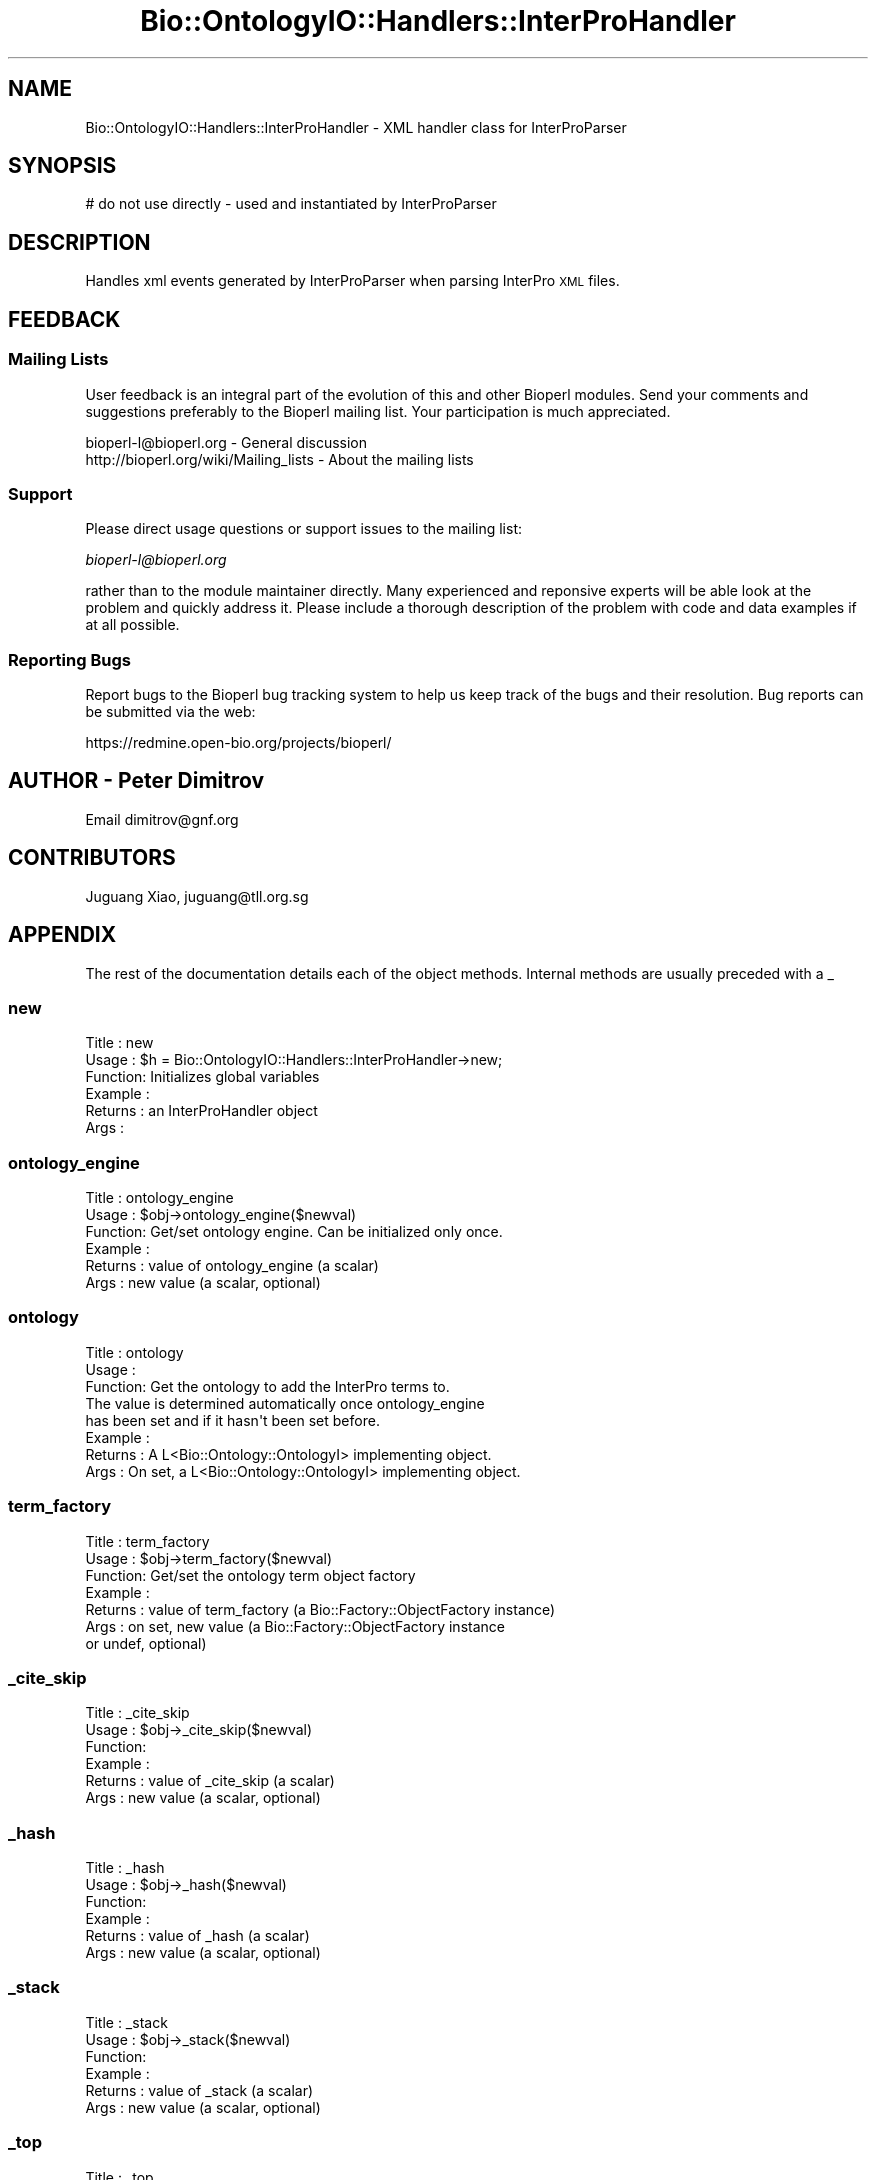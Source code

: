 .\" Automatically generated by Pod::Man 2.25 (Pod::Simple 3.16)
.\"
.\" Standard preamble:
.\" ========================================================================
.de Sp \" Vertical space (when we can't use .PP)
.if t .sp .5v
.if n .sp
..
.de Vb \" Begin verbatim text
.ft CW
.nf
.ne \\$1
..
.de Ve \" End verbatim text
.ft R
.fi
..
.\" Set up some character translations and predefined strings.  \*(-- will
.\" give an unbreakable dash, \*(PI will give pi, \*(L" will give a left
.\" double quote, and \*(R" will give a right double quote.  \*(C+ will
.\" give a nicer C++.  Capital omega is used to do unbreakable dashes and
.\" therefore won't be available.  \*(C` and \*(C' expand to `' in nroff,
.\" nothing in troff, for use with C<>.
.tr \(*W-
.ds C+ C\v'-.1v'\h'-1p'\s-2+\h'-1p'+\s0\v'.1v'\h'-1p'
.ie n \{\
.    ds -- \(*W-
.    ds PI pi
.    if (\n(.H=4u)&(1m=24u) .ds -- \(*W\h'-12u'\(*W\h'-12u'-\" diablo 10 pitch
.    if (\n(.H=4u)&(1m=20u) .ds -- \(*W\h'-12u'\(*W\h'-8u'-\"  diablo 12 pitch
.    ds L" ""
.    ds R" ""
.    ds C` ""
.    ds C' ""
'br\}
.el\{\
.    ds -- \|\(em\|
.    ds PI \(*p
.    ds L" ``
.    ds R" ''
'br\}
.\"
.\" Escape single quotes in literal strings from groff's Unicode transform.
.ie \n(.g .ds Aq \(aq
.el       .ds Aq '
.\"
.\" If the F register is turned on, we'll generate index entries on stderr for
.\" titles (.TH), headers (.SH), subsections (.SS), items (.Ip), and index
.\" entries marked with X<> in POD.  Of course, you'll have to process the
.\" output yourself in some meaningful fashion.
.ie \nF \{\
.    de IX
.    tm Index:\\$1\t\\n%\t"\\$2"
..
.    nr % 0
.    rr F
.\}
.el \{\
.    de IX
..
.\}
.\"
.\" Accent mark definitions (@(#)ms.acc 1.5 88/02/08 SMI; from UCB 4.2).
.\" Fear.  Run.  Save yourself.  No user-serviceable parts.
.    \" fudge factors for nroff and troff
.if n \{\
.    ds #H 0
.    ds #V .8m
.    ds #F .3m
.    ds #[ \f1
.    ds #] \fP
.\}
.if t \{\
.    ds #H ((1u-(\\\\n(.fu%2u))*.13m)
.    ds #V .6m
.    ds #F 0
.    ds #[ \&
.    ds #] \&
.\}
.    \" simple accents for nroff and troff
.if n \{\
.    ds ' \&
.    ds ` \&
.    ds ^ \&
.    ds , \&
.    ds ~ ~
.    ds /
.\}
.if t \{\
.    ds ' \\k:\h'-(\\n(.wu*8/10-\*(#H)'\'\h"|\\n:u"
.    ds ` \\k:\h'-(\\n(.wu*8/10-\*(#H)'\`\h'|\\n:u'
.    ds ^ \\k:\h'-(\\n(.wu*10/11-\*(#H)'^\h'|\\n:u'
.    ds , \\k:\h'-(\\n(.wu*8/10)',\h'|\\n:u'
.    ds ~ \\k:\h'-(\\n(.wu-\*(#H-.1m)'~\h'|\\n:u'
.    ds / \\k:\h'-(\\n(.wu*8/10-\*(#H)'\z\(sl\h'|\\n:u'
.\}
.    \" troff and (daisy-wheel) nroff accents
.ds : \\k:\h'-(\\n(.wu*8/10-\*(#H+.1m+\*(#F)'\v'-\*(#V'\z.\h'.2m+\*(#F'.\h'|\\n:u'\v'\*(#V'
.ds 8 \h'\*(#H'\(*b\h'-\*(#H'
.ds o \\k:\h'-(\\n(.wu+\w'\(de'u-\*(#H)/2u'\v'-.3n'\*(#[\z\(de\v'.3n'\h'|\\n:u'\*(#]
.ds d- \h'\*(#H'\(pd\h'-\w'~'u'\v'-.25m'\f2\(hy\fP\v'.25m'\h'-\*(#H'
.ds D- D\\k:\h'-\w'D'u'\v'-.11m'\z\(hy\v'.11m'\h'|\\n:u'
.ds th \*(#[\v'.3m'\s+1I\s-1\v'-.3m'\h'-(\w'I'u*2/3)'\s-1o\s+1\*(#]
.ds Th \*(#[\s+2I\s-2\h'-\w'I'u*3/5'\v'-.3m'o\v'.3m'\*(#]
.ds ae a\h'-(\w'a'u*4/10)'e
.ds Ae A\h'-(\w'A'u*4/10)'E
.    \" corrections for vroff
.if v .ds ~ \\k:\h'-(\\n(.wu*9/10-\*(#H)'\s-2\u~\d\s+2\h'|\\n:u'
.if v .ds ^ \\k:\h'-(\\n(.wu*10/11-\*(#H)'\v'-.4m'^\v'.4m'\h'|\\n:u'
.    \" for low resolution devices (crt and lpr)
.if \n(.H>23 .if \n(.V>19 \
\{\
.    ds : e
.    ds 8 ss
.    ds o a
.    ds d- d\h'-1'\(ga
.    ds D- D\h'-1'\(hy
.    ds th \o'bp'
.    ds Th \o'LP'
.    ds ae ae
.    ds Ae AE
.\}
.rm #[ #] #H #V #F C
.\" ========================================================================
.\"
.IX Title "Bio::OntologyIO::Handlers::InterProHandler 3"
.TH Bio::OntologyIO::Handlers::InterProHandler 3 "2014-06-06" "perl v5.14.2" "User Contributed Perl Documentation"
.\" For nroff, turn off justification.  Always turn off hyphenation; it makes
.\" way too many mistakes in technical documents.
.if n .ad l
.nh
.SH "NAME"
Bio::OntologyIO::Handlers::InterProHandler \- XML handler class for InterProParser
.SH "SYNOPSIS"
.IX Header "SYNOPSIS"
.Vb 1
\& # do not use directly \- used and instantiated by InterProParser
.Ve
.SH "DESCRIPTION"
.IX Header "DESCRIPTION"
Handles xml events generated by InterProParser when parsing InterPro
\&\s-1XML\s0 files.
.SH "FEEDBACK"
.IX Header "FEEDBACK"
.SS "Mailing Lists"
.IX Subsection "Mailing Lists"
User feedback is an integral part of the evolution of this and other
Bioperl modules. Send your comments and suggestions preferably to
the Bioperl mailing list.  Your participation is much appreciated.
.PP
.Vb 2
\&  bioperl\-l@bioperl.org                  \- General discussion
\&  http://bioperl.org/wiki/Mailing_lists  \- About the mailing lists
.Ve
.SS "Support"
.IX Subsection "Support"
Please direct usage questions or support issues to the mailing list:
.PP
\&\fIbioperl\-l@bioperl.org\fR
.PP
rather than to the module maintainer directly. Many experienced and
reponsive experts will be able look at the problem and quickly
address it. Please include a thorough description of the problem
with code and data examples if at all possible.
.SS "Reporting Bugs"
.IX Subsection "Reporting Bugs"
Report bugs to the Bioperl bug tracking system to help us keep track
of the bugs and their resolution. Bug reports can be submitted via the
web:
.PP
.Vb 1
\&  https://redmine.open\-bio.org/projects/bioperl/
.Ve
.SH "AUTHOR \- Peter Dimitrov"
.IX Header "AUTHOR - Peter Dimitrov"
Email dimitrov@gnf.org
.SH "CONTRIBUTORS"
.IX Header "CONTRIBUTORS"
Juguang Xiao, juguang@tll.org.sg
.SH "APPENDIX"
.IX Header "APPENDIX"
The rest of the documentation details each of the object methods.
Internal methods are usually preceded with a _
.SS "new"
.IX Subsection "new"
.Vb 6
\& Title   : new
\& Usage   : $h = Bio::OntologyIO::Handlers::InterProHandler\->new;
\& Function: Initializes global variables
\& Example :
\& Returns : an InterProHandler object
\& Args    :
.Ve
.SS "ontology_engine"
.IX Subsection "ontology_engine"
.Vb 6
\& Title   : ontology_engine
\& Usage   : $obj\->ontology_engine($newval)
\& Function: Get/set ontology engine. Can be initialized only once.
\& Example :
\& Returns : value of ontology_engine (a scalar)
\& Args    : new value (a scalar, optional)
.Ve
.SS "ontology"
.IX Subsection "ontology"
.Vb 3
\& Title   : ontology
\& Usage   :
\& Function: Get the ontology to add the InterPro terms to.
\&
\&           The value is determined automatically once ontology_engine
\&           has been set and if it hasn\*(Aqt been set before.
\&
\& Example :
\& Returns : A L<Bio::Ontology::OntologyI> implementing object.
\& Args    : On set, a L<Bio::Ontology::OntologyI> implementing object.
.Ve
.SS "term_factory"
.IX Subsection "term_factory"
.Vb 7
\& Title   : term_factory
\& Usage   : $obj\->term_factory($newval)
\& Function: Get/set the ontology term object factory
\& Example :
\& Returns : value of term_factory (a Bio::Factory::ObjectFactory instance)
\& Args    : on set, new value (a Bio::Factory::ObjectFactory instance
\&           or undef, optional)
.Ve
.SS "_cite_skip"
.IX Subsection "_cite_skip"
.Vb 6
\& Title   : _cite_skip
\& Usage   : $obj\->_cite_skip($newval)
\& Function:
\& Example :
\& Returns : value of _cite_skip (a scalar)
\& Args    : new value (a scalar, optional)
.Ve
.SS "_hash"
.IX Subsection "_hash"
.Vb 6
\& Title   : _hash
\& Usage   : $obj\->_hash($newval)
\& Function:
\& Example :
\& Returns : value of _hash (a scalar)
\& Args    : new value (a scalar, optional)
.Ve
.SS "_stack"
.IX Subsection "_stack"
.Vb 6
\& Title   : _stack
\& Usage   : $obj\->_stack($newval)
\& Function:
\& Example :
\& Returns : value of _stack (a scalar)
\& Args    : new value (a scalar, optional)
.Ve
.SS "_top"
.IX Subsection "_top"
.Vb 6
\& Title   : _top
\& Usage   :
\& Function:
\& Example :
\& Returns :
\& Args    :
.Ve
.SS "_term"
.IX Subsection "_term"
.Vb 6
\& Title   : _term
\& Usage   : $obj\->_term($newval)
\& Function: Get/set method for the term currently processed.
\& Example :
\& Returns : value of term (a scalar)
\& Args    : new value (a scalar, optional)
.Ve
.SS "_clear_term"
.IX Subsection "_clear_term"
.Vb 6
\& Title   : _clear_term
\& Usage   :
\& Function: Removes the current term from the handler
\& Example :
\& Returns :
\& Args    :
.Ve
.SS "_names"
.IX Subsection "_names"
.Vb 6
\& Title   : _names
\& Usage   : $obj\->_names($newval)
\& Function:
\& Example :
\& Returns : value of _names (a scalar)
\& Args    : new value (a scalar, optional)
.Ve
.SS "_create_relationship"
.IX Subsection "_create_relationship"
.Vb 6
\& Title   : _create_relationship
\& Usage   :
\& Function: Helper function. Adds relationships to one of the relationship stores.
\& Example :
\& Returns :
\& Args    :
.Ve
.SS "start_element"
.IX Subsection "start_element"
.Vb 5
\& Title   : start_element
\& Usage   :
\& Function: This is a method that is derived from XML::SAX::Base and
\&           has to be overridden for processing start of xml element
\&           events. Used internally only.
\&
\& Example :
\& Returns :
\& Args    :
.Ve
.SS "_char_storage"
.IX Subsection "_char_storage"
.Vb 6
\& Title   : _char_storage
\& Usage   : $obj\->_char_storage($newval)
\& Function:
\& Example :
\& Returns : value of _char_storage (a scalar)
\& Args    : new value (a scalar, optional)
.Ve
.SS "characters"
.IX Subsection "characters"
.Vb 6
\& Title   : characters
\& Usage   :
\& Function: This is a method that is derived from XML::SAX::Base and has to be overridden for processing xml characters events. Used internally only.
\& Example :
\& Returns :
\& Args    :
.Ve
.SS "end_element"
.IX Subsection "end_element"
.Vb 6
\& Title   : end_element
\& Usage   :
\& Function: This is a method that is derived from XML::SAX::Base and has to be overridden for processing end of xml element events. Used internally only.
\& Example :
\& Returns :
\& Args    :
.Ve
.SS "secondary_accessions_map"
.IX Subsection "secondary_accessions_map"
.Vb 8
\& Title   : secondary_accessions_map
\& Usage   : $obj\->secondary_accessions_map($newval)
\& Function:
\& Example : $map = $interpro_handler\->secondary_accessions_map();
\& Returns : Reference to a hash that maps InterPro identifier to an
\&  array reference of secondary accessions following the InterPro
\& xml schema.
\& Args    : Empty hash reference
.Ve
.SS "_increment_record_count"
.IX Subsection "_increment_record_count"
.Vb 6
\& Title   : _increment_record_count
\& Usage   :
\& Function:
\& Example :
\& Returns :
\& Args    :
.Ve
.SS "_increment_processed_count"
.IX Subsection "_increment_processed_count"
.Vb 6
\& Title   : _increment_processed_count
\& Usage   :
\& Function:
\& Example :
\& Returns :
\& Args    :
.Ve
